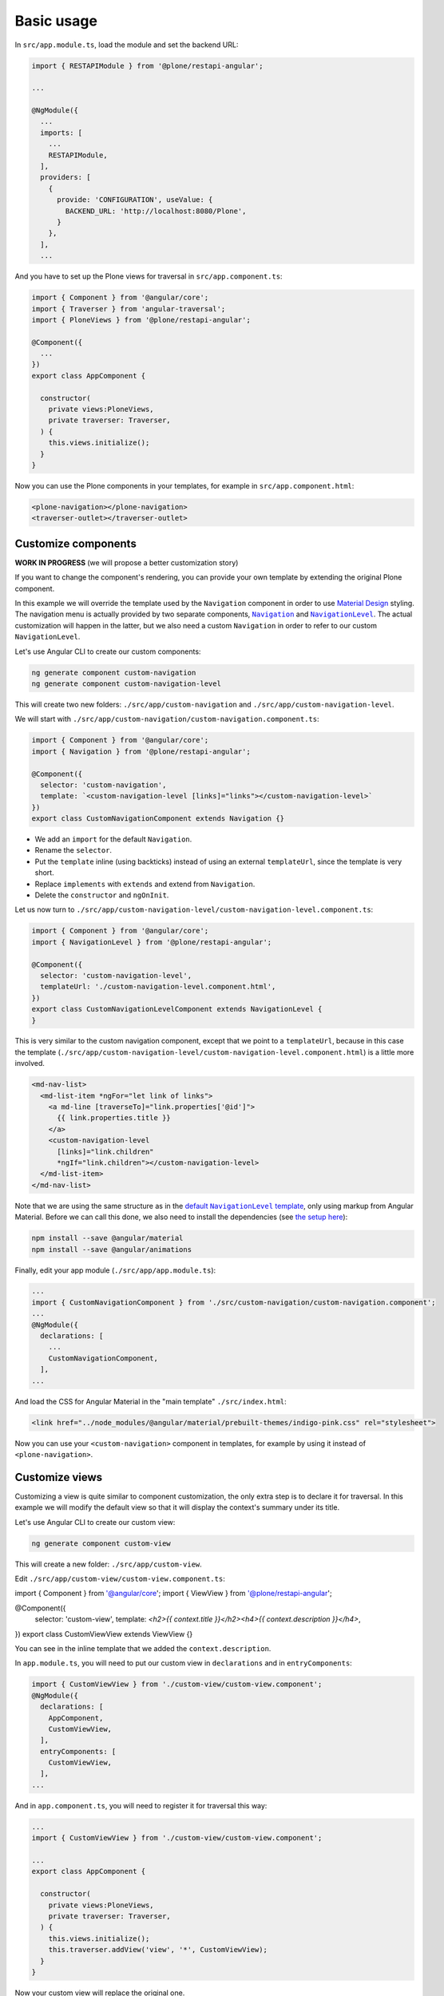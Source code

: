 Basic usage
===========

In ``src/app.module.ts``, load the module and set the backend URL:

.. code-block:: javascript

  import { RESTAPIModule } from '@plone/restapi-angular';

  ...

  @NgModule({
    ...
    imports: [
      ...
      RESTAPIModule,
    ],
    providers: [
      {
        provide: 'CONFIGURATION', useValue: {
          BACKEND_URL: 'http://localhost:8080/Plone',
        }
      },
    ],
    ...

And you have to set up the Plone views for traversal in ``src/app.component.ts``:

.. code-block:: javascript

  import { Component } from '@angular/core';
  import { Traverser } from 'angular-traversal';
  import { PloneViews } from '@plone/restapi-angular';

  @Component({
    ...
  })
  export class AppComponent {

    constructor(
      private views:PloneViews,
      private traverser: Traverser,
    ) {
      this.views.initialize();
    }
  }

Now you can use the Plone components in your templates, for example in ``src/app.component.html``:

.. code-block:: html

  <plone-navigation></plone-navigation>
  <traverser-outlet></traverser-outlet>

Customize components
---------------------

**WORK IN PROGRESS** (we will propose a better customization story)

If you want to change the component's rendering, you can provide your own template by extending the original Plone component.

In this example we will override the template used by the ``Navigation`` component in order to use `Material Design <https://material.angular.io>`_ styling.  The navigation menu is actually provided by two separate components, |Navigation|_ and |NavigationLevel|_.  The actual customization will happen in the latter, but we also need a custom ``Navigation`` in order to refer to our custom ``NavigationLevel``.

.. |Navigation| replace:: ``Navigation``
.. _Navigation: https://github.com/plone/plone.restapi-angular/blob/master/src/components/navigation.ts

.. |NavigationLevel| replace:: ``NavigationLevel``
.. _NavigationLevel: https://github.com/plone/plone.restapi-angular/blob/master/src/components/navigation.level.ts

Let's use Angular CLI to create our custom components:

.. code-block::

  ng generate component custom-navigation
  ng generate component custom-navigation-level

This will create two new folders: ``./src/app/custom-navigation`` and ``./src/app/custom-navigation-level``.

We will start with ``./src/app/custom-navigation/custom-navigation.component.ts``:

.. code-block:: javascript

  import { Component } from '@angular/core';
  import { Navigation } from '@plone/restapi-angular';

  @Component({
    selector: 'custom-navigation',
    template: `<custom-navigation-level [links]="links"></custom-navigation-level>`
  })
  export class CustomNavigationComponent extends Navigation {}

- We add an ``import`` for the default ``Navigation``.
- Rename the ``selector``.
- Put the ``template`` inline (using backticks) instead of using an external ``templateUrl``, since the template is very short.
- Replace ``implements`` with ``extends`` and extend from ``Navigation``.
- Delete the ``constructor`` and ``ngOnInit``.

Let us now turn to ``./src/app/custom-navigation-level/custom-navigation-level.component.ts``:

.. code-block:: javascript

  import { Component } from '@angular/core';
  import { NavigationLevel } from '@plone/restapi-angular';

  @Component({
    selector: 'custom-navigation-level',
    templateUrl: './custom-navigation-level.component.html',
  })
  export class CustomNavigationLevelComponent extends NavigationLevel {
  }

This is very similar to the custom navigation component, except that we point to a ``templateUrl``, because in this case the template (``./src/app/custom-navigation-level/custom-navigation-level.component.html``) is a little more involved.

.. code-block:: javascript

  <md-nav-list>
    <md-list-item *ngFor="let link of links">
      <a md-line [traverseTo]="link.properties['@id']">
        {{ link.properties.title }}
      </a>
      <custom-navigation-level
        [links]="link.children"
        *ngIf="link.children"></custom-navigation-level>
    </md-list-item>
  </md-nav-list>

Note that we are using the same structure as in the |defaultNavigationLeveltemplate|_, only using markup from Angular Material.  Before we can call this done, we also need to install the dependencies (see `the setup here <https://material.angular.io/guide/getting-started>`_):

.. |defaultNavigationLeveltemplate| replace:: default ``NavigationLevel`` template
.. _defaultNavigationLeveltemplate: https://github.com/plone/plone.restapi-angular/blob/master/src/components/navigation.level.ts#L5

.. code-block::

  npm install --save @angular/material
  npm install --save @angular/animations

Finally, edit your app module (``./src/app/app.module.ts``):

.. code-block:: javascript

  ...
  import { CustomNavigationComponent } from './src/custom-navigation/custom-navigation.component';
  ...
  @NgModule({
    declarations: [
      ...
      CustomNavigationComponent,
    ],
  ...

And load the CSS for Angular Material in the "main template" ``./src/index.html``:

.. code-block:: html

  <link href="../node_modules/@angular/material/prebuilt-themes/indigo-pink.css" rel="stylesheet">

Now you can use your ``<custom-navigation>`` component in templates, for example by using it instead of ``<plone-navigation>``.

Customize views
---------------------

Customizing a view is quite similar to component customization, the only extra step is to declare it for traversal.
In this example we will modify the default view so that it will display the context's summary under its title.

Let's use Angular CLI to create our custom view:

.. code-block::

  ng generate component custom-view

This will create a new folder: ``./src/app/custom-view``.

Edit ``./src/app/custom-view/custom-view.component.ts``:

.. code-block:: javascript
import { Component } from '@angular/core';
import { ViewView } from '@plone/restapi-angular';

@Component({
  selector: 'custom-view',
  template: `<h2>{{ context.title }}</h2><h4>{{ context.description }}</h4>`,
})
export class CustomViewView extends ViewView {}

You can see in the inline template that we added the ``context.description``.

In ``app.module.ts``, you will need to put our custom view in ``declarations`` and in ``entryComponents``:

.. code-block:: javascript

  import { CustomViewView } from './custom-view/custom-view.component';
  @NgModule({
    declarations: [
      AppComponent,
      CustomViewView,
    ],
    entryComponents: [
      CustomViewView,
    ],
  ...

And in ``app.component.ts``, you will need to register it for traversal this way:

.. code-block:: javascript

  ...
  import { CustomViewView } from './custom-view/custom-view.component';

  ...
  export class AppComponent {

    constructor(
      private views:PloneViews,
      private traverser: Traverser,
    ) {
      this.views.initialize();
      this.traverser.addView('view', '*', CustomViewView);
    }
  }

Now your custom view will replace the original one.
